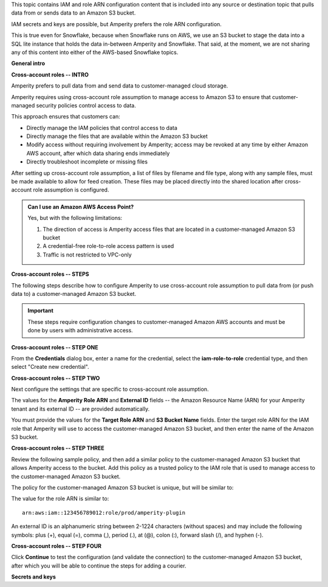 .. 
.. xxxxx
..


.. |sftp-type| replace:: ``xxxxx``
.. |sftp-hostname| replace:: ``xxxxx``


This topic contains IAM and role ARN configuration content that is included into any source or destination topic that pulls data from or sends data to an Amazon S3 bucket.

IAM secrets and keys are possible, but Amperity prefers the role ARN configuration.

This is true even for Snowflake, because when Snowflake runs on AWS, we use an S3 bucket to stage the data into a SQL lite instance that holds the data in-between Amperity and Snowflake. That said, at the moment, we are not sharing any of this content into either of the AWS-based Snowflake topics.


**General intro**

.. TODO: The following section is in Snowflake topics, so keep edits neutral.





**Cross-account roles -- INTRO**

.. TODO: The following section is in Snowflake topics, so keep edits neutral.

.. sources-amazon-s3-cross-account-roles-overview-start

Amperity prefers to pull data from and send data to customer-managed cloud storage.

Amperity requires using cross-account role assumption to manage access to Amazon S3 to ensure that customer-managed security policies control access to data.

.. sources-amazon-s3-cross-account-roles-overview-end

.. sources-amazon-s3-cross-account-roles-context-start

This approach ensures that customers can:

* Directly manage the IAM policies that control access to data
* Directly manage the files that are available within the Amazon S3 bucket
* Modify access without requiring involvement by Amperity; access may be revoked at any time by either Amazon AWS account, after which data sharing ends immediately
* Directly troubleshoot incomplete or missing files

.. sources-amazon-s3-cross-account-roles-context-end

.. sources-amazon-s3-cross-account-roles-setup-start

After setting up cross-account role assumption, a list of files by filename and file type, along with any sample files, must be made available to allow for feed creation. These files may be placed directly into the shared location after cross-account role assumption is configured.

.. sources-amazon-s3-cross-account-roles-setup-end

.. sources-amazon-s3-aws-access-point-start

.. admonition:: Can I use an Amazon AWS Access Point?

   Yes, but with the following limitations:

   #. The direction of access is Amperity access files that are located in a customer-managed Amazon S3 bucket
   #. A credential-free role-to-role access pattern is used
   #. Traffic is not restricted to VPC-only

.. sources-amazon-s3-aws-access-point-end


.. TODO: The candidate /internal/source_amazon_s3 topic has a couple blocks of text in-between these paragraphs that might be shareable on a non-Snowflake use case. Right now, this topic is being single-sourced for updating Snowflake with role ARN info.

.. TODO: The following section is in Snowflake topics, so keep edits neutral. This should remain a common intro to the steps to do cross-account roles. These are different by source/destination, so each has bespoke steps, Snowflake included.



**Cross-account roles -- STEPS**

.. sources-amazon-s3-cross-account-roles-steps-intro-done-by-admins-start

The following steps describe how to configure Amperity to use cross-account role assumption to pull data from (or push data to) a customer-managed Amazon S3 bucket.

.. important:: These steps require configuration changes to customer-managed Amazon AWS accounts and must be done by users with administrative access.

.. sources-amazon-s3-cross-account-roles-steps-intro-done-by-admins-end


**Cross-account roles -- STEP ONE**

.. sources-amazon-s3-cross-account-roles-steps-add-source-intro-start

From the **Credentials** dialog box, enter a name for the credential, select the **iam-role-to-role** credential type, and then select "Create new credential".

.. sources-amazon-s3-cross-account-roles-steps-add-source-intro-end



**Cross-account roles -- STEP TWO**

.. sources-amazon-s3-cross-account-roles-steps-settings-intro-start

Next configure the settings that are specific to cross-account role assumption.

.. sources-amazon-s3-cross-account-roles-steps-settings-intro-end

.. sources-amazon-s3-cross-account-roles-steps-settings-details-start

The values for the **Amperity Role ARN** and **External ID** fields -- the Amazon Resource Name (ARN) for your Amperity tenant and its external ID -- are provided automatically.

You must provide the values for the **Target Role ARN** and **S3 Bucket Name** fields. Enter the target role ARN for the IAM role that Amperity will use to access the customer-managed Amazon S3 bucket, and then enter the name of the Amazon S3 bucket.

.. sources-amazon-s3-cross-account-roles-steps-settings-details-end


**Cross-account roles -- STEP THREE**

.. sources-amazon-s3-cross-account-roles-steps-policy-example-intro-start

Review the following sample policy, and then add a similar policy to the customer-managed Amazon S3 bucket that allows Amperity access to the bucket. Add this policy as a trusted policy to the IAM role that is used to manage access to the customer-managed Amazon S3 bucket.

.. sources-amazon-s3-cross-account-roles-steps-policy-example-intro-end

.. sources-amazon-s3-cross-account-roles-steps-policy-example-start

The policy for the customer-managed Amazon S3 bucket is unique, but will be similar to:

.. code-block:: salt
   :linenos:

   {
     "Statement": [
       {
         "Sid": "AllowAmperityAccess",
         "Effect": "Allow",
         "Principal": {
           "AWS": "arn:aws:iam::account:role/resource"
          },
         "Action": "sts:AssumeRole",
         "Condition": {
           "StringEquals": {
              "sts:ExternalId": "01234567890123456789"
           }
         }
       }
     ]
   }

The value for the role ARN is similar to:

::

   arn:aws:iam::123456789012:role/prod/amperity-plugin

An external ID is an alphanumeric string between 2-1224 characters (without spaces) and may include the following symbols: plus (+), equal (=), comma (,), period (.), at (@), colon (:), forward slash (/), and hyphen (-).

.. sources-amazon-s3-cross-account-roles-steps-policy-example-end



**Cross-account roles -- STEP FOUR**

.. sources-amazon-s3-cross-account-roles-steps-save-credentials-start

Click **Continue** to test the configuration (and validate the connection) to the customer-managed Amazon S3 bucket, after which you will be able to continue the steps for adding a courier.

.. sources-amazon-s3-cross-account-roles-steps-save-credentials-end











**Secrets and keys**

.. TODO: SECRETS AND KEYS ARE DEPRECATED FOR NEW CONFIGURATIONS.


